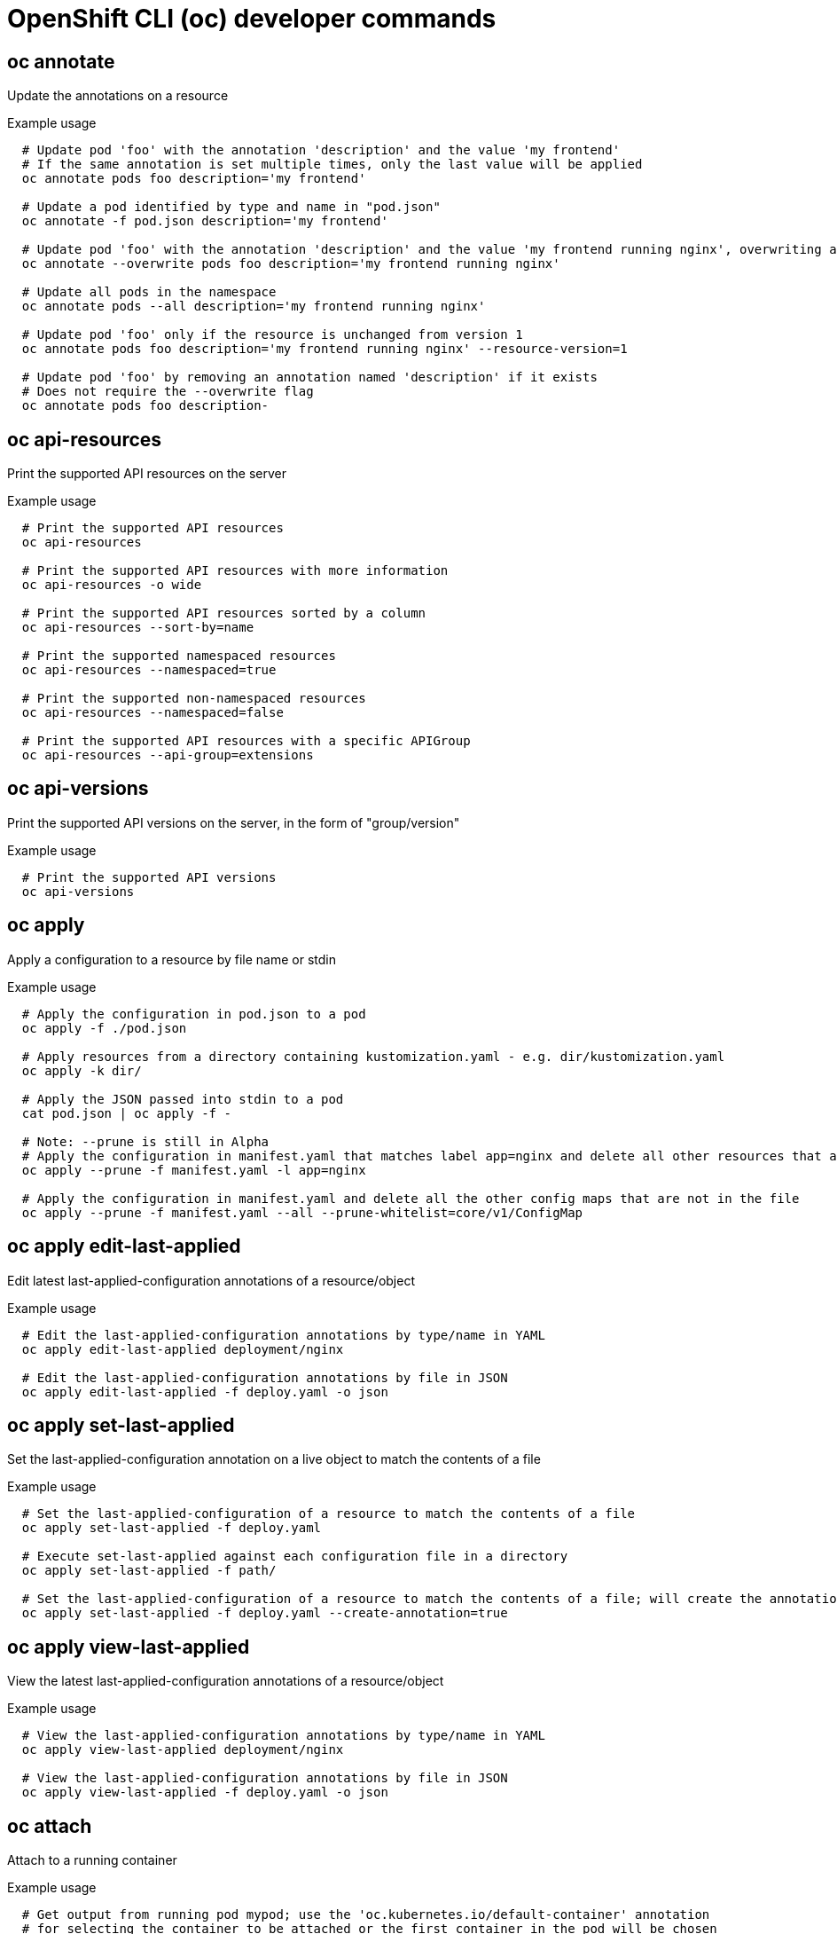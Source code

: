 // NOTE: The contents of this file are auto-generated
// This template is for non-admin (not 'oc adm ...') commands
// Uses 'source,bash' for proper syntax highlighting for comments in examples

[id="openshift-cli-developer_{context}"]
= OpenShift CLI (oc) developer commands



== oc annotate
Update the annotations on a resource

.Example usage
[source,bash,options="nowrap"]
----
  # Update pod 'foo' with the annotation 'description' and the value 'my frontend'
  # If the same annotation is set multiple times, only the last value will be applied
  oc annotate pods foo description='my frontend'
  
  # Update a pod identified by type and name in "pod.json"
  oc annotate -f pod.json description='my frontend'
  
  # Update pod 'foo' with the annotation 'description' and the value 'my frontend running nginx', overwriting any existing value
  oc annotate --overwrite pods foo description='my frontend running nginx'
  
  # Update all pods in the namespace
  oc annotate pods --all description='my frontend running nginx'
  
  # Update pod 'foo' only if the resource is unchanged from version 1
  oc annotate pods foo description='my frontend running nginx' --resource-version=1
  
  # Update pod 'foo' by removing an annotation named 'description' if it exists
  # Does not require the --overwrite flag
  oc annotate pods foo description-
----



== oc api-resources
Print the supported API resources on the server

.Example usage
[source,bash,options="nowrap"]
----
  # Print the supported API resources
  oc api-resources
  
  # Print the supported API resources with more information
  oc api-resources -o wide
  
  # Print the supported API resources sorted by a column
  oc api-resources --sort-by=name
  
  # Print the supported namespaced resources
  oc api-resources --namespaced=true
  
  # Print the supported non-namespaced resources
  oc api-resources --namespaced=false
  
  # Print the supported API resources with a specific APIGroup
  oc api-resources --api-group=extensions
----



== oc api-versions
Print the supported API versions on the server, in the form of "group/version"

.Example usage
[source,bash,options="nowrap"]
----
  # Print the supported API versions
  oc api-versions
----



== oc apply
Apply a configuration to a resource by file name or stdin

.Example usage
[source,bash,options="nowrap"]
----
  # Apply the configuration in pod.json to a pod
  oc apply -f ./pod.json
  
  # Apply resources from a directory containing kustomization.yaml - e.g. dir/kustomization.yaml
  oc apply -k dir/
  
  # Apply the JSON passed into stdin to a pod
  cat pod.json | oc apply -f -
  
  # Note: --prune is still in Alpha
  # Apply the configuration in manifest.yaml that matches label app=nginx and delete all other resources that are not in the file and match label app=nginx
  oc apply --prune -f manifest.yaml -l app=nginx
  
  # Apply the configuration in manifest.yaml and delete all the other config maps that are not in the file
  oc apply --prune -f manifest.yaml --all --prune-whitelist=core/v1/ConfigMap
----



== oc apply edit-last-applied
Edit latest last-applied-configuration annotations of a resource/object

.Example usage
[source,bash,options="nowrap"]
----
  # Edit the last-applied-configuration annotations by type/name in YAML
  oc apply edit-last-applied deployment/nginx
  
  # Edit the last-applied-configuration annotations by file in JSON
  oc apply edit-last-applied -f deploy.yaml -o json
----



== oc apply set-last-applied
Set the last-applied-configuration annotation on a live object to match the contents of a file

.Example usage
[source,bash,options="nowrap"]
----
  # Set the last-applied-configuration of a resource to match the contents of a file
  oc apply set-last-applied -f deploy.yaml
  
  # Execute set-last-applied against each configuration file in a directory
  oc apply set-last-applied -f path/
  
  # Set the last-applied-configuration of a resource to match the contents of a file; will create the annotation if it does not already exist
  oc apply set-last-applied -f deploy.yaml --create-annotation=true
----



== oc apply view-last-applied
View the latest last-applied-configuration annotations of a resource/object

.Example usage
[source,bash,options="nowrap"]
----
  # View the last-applied-configuration annotations by type/name in YAML
  oc apply view-last-applied deployment/nginx
  
  # View the last-applied-configuration annotations by file in JSON
  oc apply view-last-applied -f deploy.yaml -o json
----



== oc attach
Attach to a running container

.Example usage
[source,bash,options="nowrap"]
----
  # Get output from running pod mypod; use the 'oc.kubernetes.io/default-container' annotation
  # for selecting the container to be attached or the first container in the pod will be chosen
  oc attach mypod
  
  # Get output from ruby-container from pod mypod
  oc attach mypod -c ruby-container
  
  # Switch to raw terminal mode; sends stdin to 'bash' in ruby-container from pod mypod
  # and sends stdout/stderr from 'bash' back to the client
  oc attach mypod -c ruby-container -i -t
  
  # Get output from the first pod of a replica set named nginx
  oc attach rs/nginx
----



== oc auth can-i
Check whether an action is allowed

.Example usage
[source,bash,options="nowrap"]
----
  # Check to see if I can create pods in any namespace
  oc auth can-i create pods --all-namespaces
  
  # Check to see if I can list deployments in my current namespace
  oc auth can-i list deployments.apps
  
  # Check to see if I can do everything in my current namespace ("*" means all)
  oc auth can-i '*' '*'
  
  # Check to see if I can get the job named "bar" in namespace "foo"
  oc auth can-i list jobs.batch/bar -n foo
  
  # Check to see if I can read pod logs
  oc auth can-i get pods --subresource=log
  
  # Check to see if I can access the URL /logs/
  oc auth can-i get /logs/
  
  # List all allowed actions in namespace "foo"
  oc auth can-i --list --namespace=foo
----



== oc auth reconcile
Reconciles rules for RBAC role, role binding, cluster role, and cluster role binding objects

.Example usage
[source,bash,options="nowrap"]
----
  # Reconcile RBAC resources from a file
  oc auth reconcile -f my-rbac-rules.yaml
----



== oc autoscale
Autoscale a deployment config, deployment, replica set, stateful set, or replication controller

.Example usage
[source,bash,options="nowrap"]
----
  # Auto scale a deployment "foo", with the number of pods between 2 and 10, no target CPU utilization specified so a default autoscaling policy will be used
  oc autoscale deployment foo --min=2 --max=10
  
  # Auto scale a replication controller "foo", with the number of pods between 1 and 5, target CPU utilization at 80%
  oc autoscale rc foo --max=5 --cpu-percent=80
----



== oc cancel-build
Cancel running, pending, or new builds

.Example usage
[source,bash,options="nowrap"]
----
  # Cancel the build with the given name
  oc cancel-build ruby-build-2
  
  # Cancel the named build and print the build logs
  oc cancel-build ruby-build-2 --dump-logs
  
  # Cancel the named build and create a new one with the same parameters
  oc cancel-build ruby-build-2 --restart
  
  # Cancel multiple builds
  oc cancel-build ruby-build-1 ruby-build-2 ruby-build-3
  
  # Cancel all builds created from the 'ruby-build' build config that are in the 'new' state
  oc cancel-build bc/ruby-build --state=new
----



== oc cluster-info
Display cluster information

.Example usage
[source,bash,options="nowrap"]
----
  # Print the address of the control plane and cluster services
  oc cluster-info
----



== oc cluster-info dump
Dump relevant information for debugging and diagnosis

.Example usage
[source,bash,options="nowrap"]
----
  # Dump current cluster state to stdout
  oc cluster-info dump
  
  # Dump current cluster state to /path/to/cluster-state
  oc cluster-info dump --output-directory=/path/to/cluster-state
  
  # Dump all namespaces to stdout
  oc cluster-info dump --all-namespaces
  
  # Dump a set of namespaces to /path/to/cluster-state
  oc cluster-info dump --namespaces default,kube-system --output-directory=/path/to/cluster-state
----



== oc completion
Output shell completion code for the specified shell (bash, zsh or fish)

.Example usage
[source,bash,options="nowrap"]
----
  # Installing bash completion on macOS using homebrew
  ## If running Bash 3.2 included with macOS
  brew install bash-completion
  ## or, if running Bash 4.1+
  brew install bash-completion@2
  ## If oc is installed via homebrew, this should start working immediately
  ## If you've installed via other means, you may need add the completion to your completion directory
  oc completion bash > $(brew --prefix)/etc/bash_completion.d/oc
  
  
  # Installing bash completion on Linux
  ## If bash-completion is not installed on Linux, install the 'bash-completion' package
  ## via your distribution's package manager.
  ## Load the oc completion code for bash into the current shell
  source <(oc completion bash)
  ## Write bash completion code to a file and source it from .bash_profile
  oc completion bash > ~/.kube/completion.bash.inc
  printf "
  # Kubectl shell completion
  source '$HOME/.kube/completion.bash.inc'
  " >> $HOME/.bash_profile
  source $HOME/.bash_profile
  
  # Load the oc completion code for zsh[1] into the current shell
  source <(oc completion zsh)
  # Set the oc completion code for zsh[1] to autoload on startup
  oc completion zsh > "${fpath[1]}/_oc"
  
  
  # Load the oc completion code for fish[2] into the current shell
  oc completion fish | source
  # To load completions for each session, execute once:
  oc completion fish > ~/.config/fish/completions/oc.fish
  
  # Load the oc completion code for powershell into the current shell
  oc completion powershell | Out-String | Invoke-Expression
  # Set oc completion code for powershell to run on startup
  ## Save completion code to a script and execute in the profile
  oc completion powershell > $HOME\.kube\completion.ps1
  Add-Content $PROFILE "$HOME\.kube\completion.ps1"
  ## Execute completion code in the profile
  Add-Content $PROFILE "if (Get-Command oc -ErrorAction SilentlyContinue) {
  oc completion powershell | Out-String | Invoke-Expression
  }"
  ## Add completion code directly to the $PROFILE script
  oc completion powershell >> $PROFILE
----



== oc config current-context
Display the current-context

.Example usage
[source,bash,options="nowrap"]
----
  # Display the current-context
  oc config current-context
----



== oc config delete-cluster
Delete the specified cluster from the kubeconfig

.Example usage
[source,bash,options="nowrap"]
----
  # Delete the minikube cluster
  oc config delete-cluster minikube
----



== oc config delete-context
Delete the specified context from the kubeconfig

.Example usage
[source,bash,options="nowrap"]
----
  # Delete the context for the minikube cluster
  oc config delete-context minikube
----



== oc config delete-user
Delete the specified user from the kubeconfig

.Example usage
[source,bash,options="nowrap"]
----
  # Delete the minikube user
  oc config delete-user minikube
----



== oc config get-clusters
Display clusters defined in the kubeconfig

.Example usage
[source,bash,options="nowrap"]
----
  # List the clusters that oc knows about
  oc config get-clusters
----



== oc config get-contexts
Describe one or many contexts

.Example usage
[source,bash,options="nowrap"]
----
  # List all the contexts in your kubeconfig file
  oc config get-contexts
  
  # Describe one context in your kubeconfig file
  oc config get-contexts my-context
----



== oc config get-users
Display users defined in the kubeconfig

.Example usage
[source,bash,options="nowrap"]
----
  # List the users that oc knows about
  oc config get-users
----



== oc config rename-context
Rename a context from the kubeconfig file

.Example usage
[source,bash,options="nowrap"]
----
  # Rename the context 'old-name' to 'new-name' in your kubeconfig file
  oc config rename-context old-name new-name
----



== oc config set
Set an individual value in a kubeconfig file

.Example usage
[source,bash,options="nowrap"]
----
  # Set the server field on the my-cluster cluster to https://1.2.3.4
  oc config set clusters.my-cluster.server https://1.2.3.4
  
  # Set the certificate-authority-data field on the my-cluster cluster
  oc config set clusters.my-cluster.certificate-authority-data $(echo "cert_data_here" | base64 -i -)
  
  # Set the cluster field in the my-context context to my-cluster
  oc config set contexts.my-context.cluster my-cluster
  
  # Set the client-key-data field in the cluster-admin user using --set-raw-bytes option
  oc config set users.cluster-admin.client-key-data cert_data_here --set-raw-bytes=true
----



== oc config set-cluster
Set a cluster entry in kubeconfig

.Example usage
[source,bash,options="nowrap"]
----
  # Set only the server field on the e2e cluster entry without touching other values
  oc config set-cluster e2e --server=https://1.2.3.4
  
  # Embed certificate authority data for the e2e cluster entry
  oc config set-cluster e2e --embed-certs --certificate-authority=~/.kube/e2e/kubernetes.ca.crt
  
  # Disable cert checking for the dev cluster entry
  oc config set-cluster e2e --insecure-skip-tls-verify=true
  
  # Set custom TLS server name to use for validation for the e2e cluster entry
  oc config set-cluster e2e --tls-server-name=my-cluster-name
----



== oc config set-context
Set a context entry in kubeconfig

.Example usage
[source,bash,options="nowrap"]
----
  # Set the user field on the gce context entry without touching other values
  oc config set-context gce --user=cluster-admin
----



== oc config set-credentials
Set a user entry in kubeconfig

.Example usage
[source,bash,options="nowrap"]
----
  # Set only the "client-key" field on the "cluster-admin"
  # entry, without touching other values
  oc config set-credentials cluster-admin --client-key=~/.kube/admin.key
  
  # Set basic auth for the "cluster-admin" entry
  oc config set-credentials cluster-admin --username=admin --password=uXFGweU9l35qcif
  
  # Embed client certificate data in the "cluster-admin" entry
  oc config set-credentials cluster-admin --client-certificate=~/.kube/admin.crt --embed-certs=true
  
  # Enable the Google Compute Platform auth provider for the "cluster-admin" entry
  oc config set-credentials cluster-admin --auth-provider=gcp
  
  # Enable the OpenID Connect auth provider for the "cluster-admin" entry with additional args
  oc config set-credentials cluster-admin --auth-provider=oidc --auth-provider-arg=client-id=foo --auth-provider-arg=client-secret=bar
  
  # Remove the "client-secret" config value for the OpenID Connect auth provider for the "cluster-admin" entry
  oc config set-credentials cluster-admin --auth-provider=oidc --auth-provider-arg=client-secret-
  
  # Enable new exec auth plugin for the "cluster-admin" entry
  oc config set-credentials cluster-admin --exec-command=/path/to/the/executable --exec-api-version=client.authentication.k8s.io/v1beta1
  
  # Define new exec auth plugin args for the "cluster-admin" entry
  oc config set-credentials cluster-admin --exec-arg=arg1 --exec-arg=arg2
  
  # Create or update exec auth plugin environment variables for the "cluster-admin" entry
  oc config set-credentials cluster-admin --exec-env=key1=val1 --exec-env=key2=val2
  
  # Remove exec auth plugin environment variables for the "cluster-admin" entry
  oc config set-credentials cluster-admin --exec-env=var-to-remove-
----



== oc config unset
Unset an individual value in a kubeconfig file

.Example usage
[source,bash,options="nowrap"]
----
  # Unset the current-context
  oc config unset current-context
  
  # Unset namespace in foo context
  oc config unset contexts.foo.namespace
----



== oc config use-context
Set the current-context in a kubeconfig file

.Example usage
[source,bash,options="nowrap"]
----
  # Use the context for the minikube cluster
  oc config use-context minikube
----



== oc config view
Display merged kubeconfig settings or a specified kubeconfig file

.Example usage
[source,bash,options="nowrap"]
----
  # Show merged kubeconfig settings
  oc config view
  
  # Show merged kubeconfig settings and raw certificate data
  oc config view --raw
  
  # Get the password for the e2e user
  oc config view -o jsonpath='{.users[?(@.name == "e2e")].user.password}'
----



== oc cp
Copy files and directories to and from containers

.Example usage
[source,bash,options="nowrap"]
----
  # !!!Important Note!!!
  # Requires that the 'tar' binary is present in your container
  # image.  If 'tar' is not present, 'oc cp' will fail.
  #
  # For advanced use cases, such as symlinks, wildcard expansion or
  # file mode preservation, consider using 'oc exec'.
  
  # Copy /tmp/foo local file to /tmp/bar in a remote pod in namespace <some-namespace>
  tar cf - /tmp/foo | oc exec -i -n <some-namespace> <some-pod> -- tar xf - -C /tmp/bar
  
  # Copy /tmp/foo from a remote pod to /tmp/bar locally
  oc exec -n <some-namespace> <some-pod> -- tar cf - /tmp/foo | tar xf - -C /tmp/bar
  
  # Copy /tmp/foo_dir local directory to /tmp/bar_dir in a remote pod in the default namespace
  oc cp /tmp/foo_dir <some-pod>:/tmp/bar_dir
  
  # Copy /tmp/foo local file to /tmp/bar in a remote pod in a specific container
  oc cp /tmp/foo <some-pod>:/tmp/bar -c <specific-container>
  
  # Copy /tmp/foo local file to /tmp/bar in a remote pod in namespace <some-namespace>
  oc cp /tmp/foo <some-namespace>/<some-pod>:/tmp/bar
  
  # Copy /tmp/foo from a remote pod to /tmp/bar locally
  oc cp <some-namespace>/<some-pod>:/tmp/foo /tmp/bar
----



== oc create
Create a resource from a file or from stdin

.Example usage
[source,bash,options="nowrap"]
----
  # Create a pod using the data in pod.json
  oc create -f ./pod.json
  
  # Create a pod based on the JSON passed into stdin
  cat pod.json | oc create -f -
  
  # Edit the data in docker-registry.yaml in JSON then create the resource using the edited data
  oc create -f docker-registry.yaml --edit -o json
----



== oc create build
Create a new build

.Example usage
[source,bash,options="nowrap"]
----
  # Create a new build
  oc create build myapp
----



== oc create clusterresourcequota
Create a cluster resource quota

.Example usage
[source,bash,options="nowrap"]
----
  # Create a cluster resource quota limited to 10 pods
  oc create clusterresourcequota limit-bob --project-annotation-selector=openshift.io/requester=user-bob --hard=pods=10
----



== oc create clusterrole
Create a cluster role

.Example usage
[source,bash,options="nowrap"]
----
  # Create a cluster role named "pod-reader" that allows user to perform "get", "watch" and "list" on pods
  oc create clusterrole pod-reader --verb=get,list,watch --resource=pods
  
  # Create a cluster role named "pod-reader" with ResourceName specified
  oc create clusterrole pod-reader --verb=get --resource=pods --resource-name=readablepod --resource-name=anotherpod
  
  # Create a cluster role named "foo" with API Group specified
  oc create clusterrole foo --verb=get,list,watch --resource=rs.extensions
  
  # Create a cluster role named "foo" with SubResource specified
  oc create clusterrole foo --verb=get,list,watch --resource=pods,pods/status
  
  # Create a cluster role name "foo" with NonResourceURL specified
  oc create clusterrole "foo" --verb=get --non-resource-url=/logs/*
  
  # Create a cluster role name "monitoring" with AggregationRule specified
  oc create clusterrole monitoring --aggregation-rule="rbac.example.com/aggregate-to-monitoring=true"
----



== oc create clusterrolebinding
Create a cluster role binding for a particular cluster role

.Example usage
[source,bash,options="nowrap"]
----
  # Create a cluster role binding for user1, user2, and group1 using the cluster-admin cluster role
  oc create clusterrolebinding cluster-admin --clusterrole=cluster-admin --user=user1 --user=user2 --group=group1
----



== oc create configmap
Create a config map from a local file, directory or literal value

.Example usage
[source,bash,options="nowrap"]
----
  # Create a new config map named my-config based on folder bar
  oc create configmap my-config --from-file=path/to/bar
  
  # Create a new config map named my-config with specified keys instead of file basenames on disk
  oc create configmap my-config --from-file=key1=/path/to/bar/file1.txt --from-file=key2=/path/to/bar/file2.txt
  
  # Create a new config map named my-config with key1=config1 and key2=config2
  oc create configmap my-config --from-literal=key1=config1 --from-literal=key2=config2
  
  # Create a new config map named my-config from the key=value pairs in the file
  oc create configmap my-config --from-file=path/to/bar
  
  # Create a new config map named my-config from an env file
  oc create configmap my-config --from-env-file=path/to/foo.env --from-env-file=path/to/bar.env
----



== oc create cronjob
Create a cron job with the specified name

.Example usage
[source,bash,options="nowrap"]
----
  # Create a cron job
  oc create cronjob my-job --image=busybox --schedule="*/1 * * * *"
  
  # Create a cron job with a command
  oc create cronjob my-job --image=busybox --schedule="*/1 * * * *" -- date
----



== oc create deployment
Create a deployment with the specified name

.Example usage
[source,bash,options="nowrap"]
----
  # Create a deployment named my-dep that runs the busybox image
  oc create deployment my-dep --image=busybox
  
  # Create a deployment with a command
  oc create deployment my-dep --image=busybox -- date
  
  # Create a deployment named my-dep that runs the nginx image with 3 replicas
  oc create deployment my-dep --image=nginx --replicas=3
  
  # Create a deployment named my-dep that runs the busybox image and expose port 5701
  oc create deployment my-dep --image=busybox --port=5701
----



== oc create deploymentconfig
Create a deployment config with default options that uses a given image

.Example usage
[source,bash,options="nowrap"]
----
  # Create an nginx deployment config named my-nginx
  oc create deploymentconfig my-nginx --image=nginx
----



== oc create identity
Manually create an identity (only needed if automatic creation is disabled)

.Example usage
[source,bash,options="nowrap"]
----
  # Create an identity with identity provider "acme_ldap" and the identity provider username "adamjones"
  oc create identity acme_ldap:adamjones
----



== oc create imagestream
Create a new empty image stream

.Example usage
[source,bash,options="nowrap"]
----
  # Create a new image stream
  oc create imagestream mysql
----



== oc create imagestreamtag
Create a new image stream tag

.Example usage
[source,bash,options="nowrap"]
----
  # Create a new image stream tag based on an image in a remote registry
  oc create imagestreamtag mysql:latest --from-image=myregistry.local/mysql/mysql:5.0
----



== oc create ingress
Create an ingress with the specified name

.Example usage
[source,bash,options="nowrap"]
----
  # Create a single ingress called 'simple' that directs requests to foo.com/bar to svc
  # svc1:8080 with a tls secret "my-cert"
  oc create ingress simple --rule="foo.com/bar=svc1:8080,tls=my-cert"
  
  # Create a catch all ingress of "/path" pointing to service svc:port and Ingress Class as "otheringress"
  oc create ingress catch-all --class=otheringress --rule="/path=svc:port"
  
  # Create an ingress with two annotations: ingress.annotation1 and ingress.annotations2
  oc create ingress annotated --class=default --rule="foo.com/bar=svc:port" \
  --annotation ingress.annotation1=foo \
  --annotation ingress.annotation2=bla
  
  # Create an ingress with the same host and multiple paths
  oc create ingress multipath --class=default \
  --rule="foo.com/=svc:port" \
  --rule="foo.com/admin/=svcadmin:portadmin"
  
  # Create an ingress with multiple hosts and the pathType as Prefix
  oc create ingress ingress1 --class=default \
  --rule="foo.com/path*=svc:8080" \
  --rule="bar.com/admin*=svc2:http"
  
  # Create an ingress with TLS enabled using the default ingress certificate and different path types
  oc create ingress ingtls --class=default \
  --rule="foo.com/=svc:https,tls" \
  --rule="foo.com/path/subpath*=othersvc:8080"
  
  # Create an ingress with TLS enabled using a specific secret and pathType as Prefix
  oc create ingress ingsecret --class=default \
  --rule="foo.com/*=svc:8080,tls=secret1"
  
  # Create an ingress with a default backend
  oc create ingress ingdefault --class=default \
  --default-backend=defaultsvc:http \
  --rule="foo.com/*=svc:8080,tls=secret1"
----



== oc create job
Create a job with the specified name

.Example usage
[source,bash,options="nowrap"]
----
  # Create a job
  oc create job my-job --image=busybox
  
  # Create a job with a command
  oc create job my-job --image=busybox -- date
  
  # Create a job from a cron job named "a-cronjob"
  oc create job test-job --from=cronjob/a-cronjob
----



== oc create namespace
Create a namespace with the specified name

.Example usage
[source,bash,options="nowrap"]
----
  # Create a new namespace named my-namespace
  oc create namespace my-namespace
----



== oc create poddisruptionbudget
Create a pod disruption budget with the specified name

.Example usage
[source,bash,options="nowrap"]
----
  # Create a pod disruption budget named my-pdb that will select all pods with the app=rails label
  # and require at least one of them being available at any point in time
  oc create poddisruptionbudget my-pdb --selector=app=rails --min-available=1
  
  # Create a pod disruption budget named my-pdb that will select all pods with the app=nginx label
  # and require at least half of the pods selected to be available at any point in time
  oc create pdb my-pdb --selector=app=nginx --min-available=50%
----



== oc create priorityclass
Create a priority class with the specified name

.Example usage
[source,bash,options="nowrap"]
----
  # Create a priority class named high-priority
  oc create priorityclass high-priority --value=1000 --description="high priority"
  
  # Create a priority class named default-priority that is considered as the global default priority
  oc create priorityclass default-priority --value=1000 --global-default=true --description="default priority"
  
  # Create a priority class named high-priority that cannot preempt pods with lower priority
  oc create priorityclass high-priority --value=1000 --description="high priority" --preemption-policy="Never"
----



== oc create quota
Create a quota with the specified name

.Example usage
[source,bash,options="nowrap"]
----
  # Create a new resource quota named my-quota
  oc create quota my-quota --hard=cpu=1,memory=1G,pods=2,services=3,replicationcontrollers=2,resourcequotas=1,secrets=5,persistentvolumeclaims=10
  
  # Create a new resource quota named best-effort
  oc create quota best-effort --hard=pods=100 --scopes=BestEffort
----



== oc create role
Create a role with single rule

.Example usage
[source,bash,options="nowrap"]
----
  # Create a role named "pod-reader" that allows user to perform "get", "watch" and "list" on pods
  oc create role pod-reader --verb=get --verb=list --verb=watch --resource=pods
  
  # Create a role named "pod-reader" with ResourceName specified
  oc create role pod-reader --verb=get --resource=pods --resource-name=readablepod --resource-name=anotherpod
  
  # Create a role named "foo" with API Group specified
  oc create role foo --verb=get,list,watch --resource=rs.extensions
  
  # Create a role named "foo" with SubResource specified
  oc create role foo --verb=get,list,watch --resource=pods,pods/status
----



== oc create rolebinding
Create a role binding for a particular role or cluster role

.Example usage
[source,bash,options="nowrap"]
----
  # Create a role binding for user1, user2, and group1 using the admin cluster role
  oc create rolebinding admin --clusterrole=admin --user=user1 --user=user2 --group=group1
----



== oc create route edge
Create a route that uses edge TLS termination

.Example usage
[source,bash,options="nowrap"]
----
  # Create an edge route named "my-route" that exposes the frontend service
  oc create route edge my-route --service=frontend
  
  # Create an edge route that exposes the frontend service and specify a path
  # If the route name is omitted, the service name will be used
  oc create route edge --service=frontend --path /assets
----



== oc create route passthrough
Create a route that uses passthrough TLS termination

.Example usage
[source,bash,options="nowrap"]
----
  # Create a passthrough route named "my-route" that exposes the frontend service
  oc create route passthrough my-route --service=frontend
  
  # Create a passthrough route that exposes the frontend service and specify
  # a host name. If the route name is omitted, the service name will be used
  oc create route passthrough --service=frontend --hostname=www.example.com
----



== oc create route reencrypt
Create a route that uses reencrypt TLS termination

.Example usage
[source,bash,options="nowrap"]
----
  # Create a route named "my-route" that exposes the frontend service
  oc create route reencrypt my-route --service=frontend --dest-ca-cert cert.cert
  
  # Create a reencrypt route that exposes the frontend service, letting the
  # route name default to the service name and the destination CA certificate
  # default to the service CA
  oc create route reencrypt --service=frontend
----



== oc create secret docker-registry
Create a secret for use with a Docker registry

.Example usage
[source,bash,options="nowrap"]
----
  # If you don't already have a .dockercfg file, you can create a dockercfg secret directly by using:
  oc create secret docker-registry my-secret --docker-server=DOCKER_REGISTRY_SERVER --docker-username=DOCKER_USER --docker-password=DOCKER_PASSWORD --docker-email=DOCKER_EMAIL
  
  # Create a new secret named my-secret from ~/.docker/config.json
  oc create secret docker-registry my-secret --from-file=.dockerconfigjson=path/to/.docker/config.json
----



== oc create secret generic
Create a secret from a local file, directory, or literal value

.Example usage
[source,bash,options="nowrap"]
----
  # Create a new secret named my-secret with keys for each file in folder bar
  oc create secret generic my-secret --from-file=path/to/bar
  
  # Create a new secret named my-secret with specified keys instead of names on disk
  oc create secret generic my-secret --from-file=ssh-privatekey=path/to/id_rsa --from-file=ssh-publickey=path/to/id_rsa.pub
  
  # Create a new secret named my-secret with key1=supersecret and key2=topsecret
  oc create secret generic my-secret --from-literal=key1=supersecret --from-literal=key2=topsecret
  
  # Create a new secret named my-secret using a combination of a file and a literal
  oc create secret generic my-secret --from-file=ssh-privatekey=path/to/id_rsa --from-literal=passphrase=topsecret
  
  # Create a new secret named my-secret from env files
  oc create secret generic my-secret --from-env-file=path/to/foo.env --from-env-file=path/to/bar.env
----



== oc create secret tls
Create a TLS secret

.Example usage
[source,bash,options="nowrap"]
----
  # Create a new TLS secret named tls-secret with the given key pair
  oc create secret tls tls-secret --cert=path/to/tls.cert --key=path/to/tls.key
----



== oc create service clusterip
Create a ClusterIP service

.Example usage
[source,bash,options="nowrap"]
----
  # Create a new ClusterIP service named my-cs
  oc create service clusterip my-cs --tcp=5678:8080
  
  # Create a new ClusterIP service named my-cs (in headless mode)
  oc create service clusterip my-cs --clusterip="None"
----



== oc create service externalname
Create an ExternalName service

.Example usage
[source,bash,options="nowrap"]
----
  # Create a new ExternalName service named my-ns
  oc create service externalname my-ns --external-name bar.com
----



== oc create service loadbalancer
Create a LoadBalancer service

.Example usage
[source,bash,options="nowrap"]
----
  # Create a new LoadBalancer service named my-lbs
  oc create service loadbalancer my-lbs --tcp=5678:8080
----



== oc create service nodeport
Create a NodePort service

.Example usage
[source,bash,options="nowrap"]
----
  # Create a new NodePort service named my-ns
  oc create service nodeport my-ns --tcp=5678:8080
----



== oc create serviceaccount
Create a service account with the specified name

.Example usage
[source,bash,options="nowrap"]
----
  # Create a new service account named my-service-account
  oc create serviceaccount my-service-account
----



== oc create user
Manually create a user (only needed if automatic creation is disabled)

.Example usage
[source,bash,options="nowrap"]
----
  # Create a user with the username "ajones" and the display name "Adam Jones"
  oc create user ajones --full-name="Adam Jones"
----



== oc create useridentitymapping
Manually map an identity to a user

.Example usage
[source,bash,options="nowrap"]
----
  # Map the identity "acme_ldap:adamjones" to the user "ajones"
  oc create useridentitymapping acme_ldap:adamjones ajones
----



== oc debug
Launch a new instance of a pod for debugging

.Example usage
[source,bash,options="nowrap"]
----
  # Start a shell session into a pod using the OpenShift tools image
  oc debug
  
  # Debug a currently running deployment by creating a new pod
  oc debug deploy/test
  
  # Debug a node as an administrator
  oc debug node/master-1
  
  # Launch a shell in a pod using the provided image stream tag
  oc debug istag/mysql:latest -n openshift
  
  # Test running a job as a non-root user
  oc debug job/test --as-user=1000000
  
  # Debug a specific failing container by running the env command in the 'second' container
  oc debug daemonset/test -c second -- /bin/env
  
  # See the pod that would be created to debug
  oc debug mypod-9xbc -o yaml
  
  # Debug a resource but launch the debug pod in another namespace
  # Note: Not all resources can be debugged using --to-namespace without modification. For example,
  # volumes and service accounts are namespace-dependent. Add '-o yaml' to output the debug pod definition
  # to disk.  If necessary, edit the definition then run 'oc debug -f -' or run without --to-namespace
  oc debug mypod-9xbc --to-namespace testns
----



== oc delete
Delete resources by file names, stdin, resources and names, or by resources and label selector

.Example usage
[source,bash,options="nowrap"]
----
  # Delete a pod using the type and name specified in pod.json
  oc delete -f ./pod.json
  
  # Delete resources from a directory containing kustomization.yaml - e.g. dir/kustomization.yaml
  oc delete -k dir
  
  # Delete a pod based on the type and name in the JSON passed into stdin
  cat pod.json | oc delete -f -
  
  # Delete pods and services with same names "baz" and "foo"
  oc delete pod,service baz foo
  
  # Delete pods and services with label name=myLabel
  oc delete pods,services -l name=myLabel
  
  # Delete a pod with minimal delay
  oc delete pod foo --now
  
  # Force delete a pod on a dead node
  oc delete pod foo --force
  
  # Delete all pods
  oc delete pods --all
----



== oc describe
Show details of a specific resource or group of resources

.Example usage
[source,bash,options="nowrap"]
----
  # Describe a node
  oc describe nodes kubernetes-node-emt8.c.myproject.internal
  
  # Describe a pod
  oc describe pods/nginx
  
  # Describe a pod identified by type and name in "pod.json"
  oc describe -f pod.json
  
  # Describe all pods
  oc describe pods
  
  # Describe pods by label name=myLabel
  oc describe po -l name=myLabel
  
  # Describe all pods managed by the 'frontend' replication controller
  # (rc-created pods get the name of the rc as a prefix in the pod name)
  oc describe pods frontend
----



== oc diff
Diff the live version against a would-be applied version

.Example usage
[source,bash,options="nowrap"]
----
  # Diff resources included in pod.json
  oc diff -f pod.json
  
  # Diff file read from stdin
  cat service.yaml | oc diff -f -
----



== oc edit
Edit a resource on the server

.Example usage
[source,bash,options="nowrap"]
----
  # Edit the service named 'docker-registry'
  oc edit svc/docker-registry
  
  # Use an alternative editor
  KUBE_EDITOR="nano" oc edit svc/docker-registry
  
  # Edit the job 'myjob' in JSON using the v1 API format
  oc edit job.v1.batch/myjob -o json
  
  # Edit the deployment 'mydeployment' in YAML and save the modified config in its annotation
  oc edit deployment/mydeployment -o yaml --save-config
----



== oc exec
Execute a command in a container

.Example usage
[source,bash,options="nowrap"]
----
  # Get output from running the 'date' command from pod mypod, using the first container by default
  oc exec mypod -- date
  
  # Get output from running the 'date' command in ruby-container from pod mypod
  oc exec mypod -c ruby-container -- date
  
  # Switch to raw terminal mode; sends stdin to 'bash' in ruby-container from pod mypod
  # and sends stdout/stderr from 'bash' back to the client
  oc exec mypod -c ruby-container -i -t -- bash -il
  
  # List contents of /usr from the first container of pod mypod and sort by modification time
  # If the command you want to execute in the pod has any flags in common (e.g. -i),
  # you must use two dashes (--) to separate your command's flags/arguments
  # Also note, do not surround your command and its flags/arguments with quotes
  # unless that is how you would execute it normally (i.e., do ls -t /usr, not "ls -t /usr")
  oc exec mypod -i -t -- ls -t /usr
  
  # Get output from running 'date' command from the first pod of the deployment mydeployment, using the first container by default
  oc exec deploy/mydeployment -- date
  
  # Get output from running 'date' command from the first pod of the service myservice, using the first container by default
  oc exec svc/myservice -- date
----



== oc explain
Get documentation for a resource

.Example usage
[source,bash,options="nowrap"]
----
  # Get the documentation of the resource and its fields
  oc explain pods
  
  # Get the documentation of a specific field of a resource
  oc explain pods.spec.containers
----



== oc expose
Expose a replicated application as a service or route

.Example usage
[source,bash,options="nowrap"]
----
  # Create a route based on service nginx. The new route will reuse nginx's labels
  oc expose service nginx
  
  # Create a route and specify your own label and route name
  oc expose service nginx -l name=myroute --name=fromdowntown
  
  # Create a route and specify a host name
  oc expose service nginx --hostname=www.example.com
  
  # Create a route with a wildcard
  oc expose service nginx --hostname=x.example.com --wildcard-policy=Subdomain
  # This would be equivalent to *.example.com. NOTE: only hosts are matched by the wildcard; subdomains would not be included
  
  # Expose a deployment configuration as a service and use the specified port
  oc expose dc ruby-hello-world --port=8080
  
  # Expose a service as a route in the specified path
  oc expose service nginx --path=/nginx
  
  # Expose a service using different generators
  oc expose service nginx --name=exposed-svc --port=12201 --protocol="TCP" --generator="service/v2"
  oc expose service nginx --name=my-route --port=12201 --generator="route/v1"
  
  # Exposing a service using the "route/v1" generator (default) will create a new exposed route with the "--name" provided
  # (or the name of the service otherwise). You may not specify a "--protocol" or "--target-port" option when using this generator
----



== oc extract
Extract secrets or config maps to disk

.Example usage
[source,bash,options="nowrap"]
----
  # Extract the secret "test" to the current directory
  oc extract secret/test
  
  # Extract the config map "nginx" to the /tmp directory
  oc extract configmap/nginx --to=/tmp
  
  # Extract the config map "nginx" to STDOUT
  oc extract configmap/nginx --to=-
  
  # Extract only the key "nginx.conf" from config map "nginx" to the /tmp directory
  oc extract configmap/nginx --to=/tmp --keys=nginx.conf
----



== oc get
Display one or many resources

.Example usage
[source,bash,options="nowrap"]
----
  # List all pods in ps output format
  oc get pods
  
  # List all pods in ps output format with more information (such as node name)
  oc get pods -o wide
  
  # List a single replication controller with specified NAME in ps output format
  oc get replicationcontroller web
  
  # List deployments in JSON output format, in the "v1" version of the "apps" API group
  oc get deployments.v1.apps -o json
  
  # List a single pod in JSON output format
  oc get -o json pod web-pod-13je7
  
  # List a pod identified by type and name specified in "pod.yaml" in JSON output format
  oc get -f pod.yaml -o json
  
  # List resources from a directory with kustomization.yaml - e.g. dir/kustomization.yaml
  oc get -k dir/
  
  # Return only the phase value of the specified pod
  oc get -o template pod/web-pod-13je7 --template={{.status.phase}}
  
  # List resource information in custom columns
  oc get pod test-pod -o custom-columns=CONTAINER:.spec.containers[0].name,IMAGE:.spec.containers[0].image
  
  # List all replication controllers and services together in ps output format
  oc get rc,services
  
  # List one or more resources by their type and names
  oc get rc/web service/frontend pods/web-pod-13je7
----



== oc idle
Idle scalable resources

.Example usage
[source,bash,options="nowrap"]
----
  # Idle the scalable controllers associated with the services listed in to-idle.txt
  $ oc idle --resource-names-file to-idle.txt
----



== oc image append
Add layers to images and push them to a registry

.Example usage
[source,bash,options="nowrap"]
----
  # Remove the entrypoint on the mysql:latest image
  oc image append --from mysql:latest --to myregistry.com/myimage:latest --image '{"Entrypoint":null}'
  
  # Add a new layer to the image
  oc image append --from mysql:latest --to myregistry.com/myimage:latest layer.tar.gz
  
  # Add a new layer to the image and store the result on disk
  # This results in $(pwd)/v2/mysql/blobs,manifests
  oc image append --from mysql:latest --to file://mysql:local layer.tar.gz
  
  # Add a new layer to the image and store the result on disk in a designated directory
  # This will result in $(pwd)/mysql-local/v2/mysql/blobs,manifests
  oc image append --from mysql:latest --to file://mysql:local --dir mysql-local layer.tar.gz
  
  # Add a new layer to an image that is stored on disk (~/mysql-local/v2/image exists)
  oc image append --from-dir ~/mysql-local --to myregistry.com/myimage:latest layer.tar.gz
  
  # Add a new layer to an image that was mirrored to the current directory on disk ($(pwd)/v2/image exists)
  oc image append --from-dir v2 --to myregistry.com/myimage:latest layer.tar.gz
  
  # Add a new layer to a multi-architecture image for an os/arch that is different from the system's os/arch
  # Note: Wildcard filter is not supported with append. Pass a single os/arch to append
  oc image append --from docker.io/library/busybox:latest --filter-by-os=linux/s390x --to myregistry.com/myimage:latest layer.tar.gz
----



== oc image extract
Copy files from an image to the file system

.Example usage
[source,bash,options="nowrap"]
----
  # Extract the busybox image into the current directory
  oc image extract docker.io/library/busybox:latest
  
  # Extract the busybox image into a designated directory (must exist)
  oc image extract docker.io/library/busybox:latest --path /:/tmp/busybox
  
  # Extract the busybox image into the current directory for linux/s390x platform
  # Note: Wildcard filter is not supported with extract. Pass a single os/arch to extract
  oc image extract docker.io/library/busybox:latest --filter-by-os=linux/s390x
  
  # Extract a single file from the image into the current directory
  oc image extract docker.io/library/centos:7 --path /bin/bash:.
  
  # Extract all .repo files from the image's /etc/yum.repos.d/ folder into the current directory
  oc image extract docker.io/library/centos:7 --path /etc/yum.repos.d/*.repo:.
  
  # Extract all .repo files from the image's /etc/yum.repos.d/ folder into a designated directory (must exist)
  # This results in /tmp/yum.repos.d/*.repo on local system
  oc image extract docker.io/library/centos:7 --path /etc/yum.repos.d/*.repo:/tmp/yum.repos.d
  
  # Extract an image stored on disk into the current directory ($(pwd)/v2/busybox/blobs,manifests exists)
  # --confirm is required because the current directory is not empty
  oc image extract file://busybox:local --confirm
  
  # Extract an image stored on disk in a directory other than $(pwd)/v2 into the current directory
  # --confirm is required because the current directory is not empty ($(pwd)/busybox-mirror-dir/v2/busybox exists)
  oc image extract file://busybox:local --dir busybox-mirror-dir --confirm
  
  # Extract an image stored on disk in a directory other than $(pwd)/v2 into a designated directory (must exist)
  oc image extract file://busybox:local --dir busybox-mirror-dir --path /:/tmp/busybox
  
  # Extract the last layer in the image
  oc image extract docker.io/library/centos:7[-1]
  
  # Extract the first three layers of the image
  oc image extract docker.io/library/centos:7[:3]
  
  # Extract the last three layers of the image
  oc image extract docker.io/library/centos:7[-3:]
----



== oc image info
Display information about an image

.Example usage
[source,bash,options="nowrap"]
----
  # Show information about an image
  oc image info quay.io/openshift/cli:latest
  
  # Show information about images matching a wildcard
  oc image info quay.io/openshift/cli:4.*
  
  # Show information about a file mirrored to disk under DIR
  oc image info --dir=DIR file://library/busybox:latest
  
  # Select which image from a multi-OS image to show
  oc image info library/busybox:latest --filter-by-os=linux/arm64
----



== oc image mirror
Mirror images from one repository to another

.Example usage
[source,bash,options="nowrap"]
----
  # Copy image to another tag
  oc image mirror myregistry.com/myimage:latest myregistry.com/myimage:stable
  
  # Copy image to another registry
  oc image mirror myregistry.com/myimage:latest docker.io/myrepository/myimage:stable
  
  # Copy all tags starting with mysql to the destination repository
  oc image mirror myregistry.com/myimage:mysql* docker.io/myrepository/myimage
  
  # Copy image to disk, creating a directory structure that can be served as a registry
  oc image mirror myregistry.com/myimage:latest file://myrepository/myimage:latest
  
  # Copy image to S3 (pull from <bucket>.s3.amazonaws.com/image:latest)
  oc image mirror myregistry.com/myimage:latest s3://s3.amazonaws.com/<region>/<bucket>/image:latest
  
  # Copy image to S3 without setting a tag (pull via @<digest>)
  oc image mirror myregistry.com/myimage:latest s3://s3.amazonaws.com/<region>/<bucket>/image
  
  # Copy image to multiple locations
  oc image mirror myregistry.com/myimage:latest docker.io/myrepository/myimage:stable \
  docker.io/myrepository/myimage:dev
  
  # Copy multiple images
  oc image mirror myregistry.com/myimage:latest=myregistry.com/other:test \
  myregistry.com/myimage:new=myregistry.com/other:target
  
  # Copy manifest list of a multi-architecture image, even if only a single image is found
  oc image mirror myregistry.com/myimage:latest=myregistry.com/other:test \
  --keep-manifest-list=true
  
  # Copy specific os/arch manifest of a multi-architecture image
  # Run 'oc image info myregistry.com/myimage:latest' to see available os/arch for multi-arch images
  # Note that with multi-arch images, this results in a new manifest list digest that includes only
  # the filtered manifests
  oc image mirror myregistry.com/myimage:latest=myregistry.com/other:test \
  --filter-by-os=os/arch
  
  # Copy all os/arch manifests of a multi-architecture image
  # Run 'oc image info myregistry.com/myimage:latest' to see list of os/arch manifests that will be mirrored
  oc image mirror myregistry.com/myimage:latest=myregistry.com/other:test \
  --keep-manifest-list=true
  
  # Note the above command is equivalent to
  oc image mirror myregistry.com/myimage:latest=myregistry.com/other:test \
  --filter-by-os=.*
----



== oc import-image
Import images from a container image registry

.Example usage
[source,bash,options="nowrap"]
----
  # Import tag latest into a new image stream
  oc import-image mystream --from=registry.io/repo/image:latest --confirm
  
  # Update imported data for tag latest in an already existing image stream
  oc import-image mystream
  
  # Update imported data for tag stable in an already existing image stream
  oc import-image mystream:stable
  
  # Update imported data for all tags in an existing image stream
  oc import-image mystream --all
  
  # Import all tags into a new image stream
  oc import-image mystream --from=registry.io/repo/image --all --confirm
  
  # Import all tags into a new image stream using a custom timeout
  oc --request-timeout=5m import-image mystream --from=registry.io/repo/image --all --confirm
----



== oc kustomize
Build a kustomization target from a directory or URL.

.Example usage
[source,bash,options="nowrap"]
----
  # Build the current working directory
  oc kustomize
  
  # Build some shared configuration directory
  oc kustomize /home/config/production
  
  # Build from github
  oc kustomize https://github.com/kubernetes-sigs/kustomize.git/examples/helloWorld?ref=v1.0.6
----



== oc label
Update the labels on a resource

.Example usage
[source,bash,options="nowrap"]
----
  # Update pod 'foo' with the label 'unhealthy' and the value 'true'
  oc label pods foo unhealthy=true
  
  # Update pod 'foo' with the label 'status' and the value 'unhealthy', overwriting any existing value
  oc label --overwrite pods foo status=unhealthy
  
  # Update all pods in the namespace
  oc label pods --all status=unhealthy
  
  # Update a pod identified by the type and name in "pod.json"
  oc label -f pod.json status=unhealthy
  
  # Update pod 'foo' only if the resource is unchanged from version 1
  oc label pods foo status=unhealthy --resource-version=1
  
  # Update pod 'foo' by removing a label named 'bar' if it exists
  # Does not require the --overwrite flag
  oc label pods foo bar-
----



== oc login
Log in to a server

.Example usage
[source,bash,options="nowrap"]
----
  # Log in interactively
  oc login --username=myuser
  
  # Log in to the given server with the given certificate authority file
  oc login localhost:8443 --certificate-authority=/path/to/cert.crt
  
  # Log in to the given server with the given credentials (will not prompt interactively)
  oc login localhost:8443 --username=myuser --password=mypass
----



== oc logout
End the current server session

.Example usage
[source,bash,options="nowrap"]
----
  # Log out
  oc logout
----



== oc logs
Print the logs for a container in a pod

.Example usage
[source,bash,options="nowrap"]
----
  # Start streaming the logs of the most recent build of the openldap build config
  oc logs -f bc/openldap
  
  # Start streaming the logs of the latest deployment of the mysql deployment config
  oc logs -f dc/mysql
  
  # Get the logs of the first deployment for the mysql deployment config. Note that logs
  # from older deployments may not exist either because the deployment was successful
  # or due to deployment pruning or manual deletion of the deployment
  oc logs --version=1 dc/mysql
  
  # Return a snapshot of ruby-container logs from pod backend
  oc logs backend -c ruby-container
  
  # Start streaming of ruby-container logs from pod backend
  oc logs -f pod/backend -c ruby-container
----



== oc new-app
Create a new application

.Example usage
[source,bash,options="nowrap"]
----
  # List all local templates and image streams that can be used to create an app
  oc new-app --list
  
  # Create an application based on the source code in the current git repository (with a public remote) and a container image
  oc new-app . --image=registry/repo/langimage
  
  # Create an application myapp with Docker based build strategy expecting binary input
  oc new-app  --strategy=docker --binary --name myapp
  
  # Create a Ruby application based on the provided [image]~[source code] combination
  oc new-app centos/ruby-25-centos7~https://github.com/sclorg/ruby-ex.git
  
  # Use the public container registry MySQL image to create an app. Generated artifacts will be labeled with db=mysql
  oc new-app mysql MYSQL_USER=user MYSQL_PASSWORD=pass MYSQL_DATABASE=testdb -l db=mysql
  
  # Use a MySQL image in a private registry to create an app and override application artifacts' names
  oc new-app --image=myregistry.com/mycompany/mysql --name=private
  
  # Create an application from a remote repository using its beta4 branch
  oc new-app https://github.com/openshift/ruby-hello-world#beta4
  
  # Create an application based on a stored template, explicitly setting a parameter value
  oc new-app --template=ruby-helloworld-sample --param=MYSQL_USER=admin
  
  # Create an application from a remote repository and specify a context directory
  oc new-app https://github.com/youruser/yourgitrepo --context-dir=src/build
  
  # Create an application from a remote private repository and specify which existing secret to use
  oc new-app https://github.com/youruser/yourgitrepo --source-secret=yoursecret
  
  # Create an application based on a template file, explicitly setting a parameter value
  oc new-app --file=./example/myapp/template.json --param=MYSQL_USER=admin
  
  # Search all templates, image streams, and container images for the ones that match "ruby"
  oc new-app --search ruby
  
  # Search for "ruby", but only in stored templates (--template, --image-stream and --image
  # can be used to filter search results)
  oc new-app --search --template=ruby
  
  # Search for "ruby" in stored templates and print the output as YAML
  oc new-app --search --template=ruby --output=yaml
----



== oc new-build
Create a new build configuration

.Example usage
[source,bash,options="nowrap"]
----
  # Create a build config based on the source code in the current git repository (with a public
  # remote) and a container image
  oc new-build . --image=repo/langimage
  
  # Create a NodeJS build config based on the provided [image]~[source code] combination
  oc new-build centos/nodejs-8-centos7~https://github.com/sclorg/nodejs-ex.git
  
  # Create a build config from a remote repository using its beta2 branch
  oc new-build https://github.com/openshift/ruby-hello-world#beta2
  
  # Create a build config using a Dockerfile specified as an argument
  oc new-build -D $'FROM centos:7\nRUN yum install -y httpd'
  
  # Create a build config from a remote repository and add custom environment variables
  oc new-build https://github.com/openshift/ruby-hello-world -e RACK_ENV=development
  
  # Create a build config from a remote private repository and specify which existing secret to use
  oc new-build https://github.com/youruser/yourgitrepo --source-secret=yoursecret
  
  # Create a build config from a remote repository and inject the npmrc into a build
  oc new-build https://github.com/openshift/ruby-hello-world --build-secret npmrc:.npmrc
  
  # Create a build config from a remote repository and inject environment data into a build
  oc new-build https://github.com/openshift/ruby-hello-world --build-config-map env:config
  
  # Create a build config that gets its input from a remote repository and another container image
  oc new-build https://github.com/openshift/ruby-hello-world --source-image=openshift/jenkins-1-centos7 --source-image-path=/var/lib/jenkins:tmp
----



== oc new-project
Request a new project

.Example usage
[source,bash,options="nowrap"]
----
  # Create a new project with minimal information
  oc new-project web-team-dev
  
  # Create a new project with a display name and description
  oc new-project web-team-dev --display-name="Web Team Development" --description="Development project for the web team."
----



== oc observe
Observe changes to resources and react to them (experimental)

.Example usage
[source,bash,options="nowrap"]
----
  # Observe changes to services
  oc observe services
  
  # Observe changes to services, including the clusterIP and invoke a script for each
  oc observe services --template '{ .spec.clusterIP }' -- register_dns.sh
  
  # Observe changes to services filtered by a label selector
  oc observe namespaces -l regist-dns=true --template '{ .spec.clusterIP }' -- register_dns.sh
----



== oc patch
Update fields of a resource

.Example usage
[source,bash,options="nowrap"]
----
  # Partially update a node using a strategic merge patch, specifying the patch as JSON
  oc patch node k8s-node-1 -p '{"spec":{"unschedulable":true}}'
  
  # Partially update a node using a strategic merge patch, specifying the patch as YAML
  oc patch node k8s-node-1 -p $'spec:\n unschedulable: true'
  
  # Partially update a node identified by the type and name specified in "node.json" using strategic merge patch
  oc patch -f node.json -p '{"spec":{"unschedulable":true}}'
  
  # Update a container's image; spec.containers[*].name is required because it's a merge key
  oc patch pod valid-pod -p '{"spec":{"containers":[{"name":"kubernetes-serve-hostname","image":"new image"}]}}'
  
  # Update a container's image using a JSON patch with positional arrays
  oc patch pod valid-pod --type='json' -p='[{"op": "replace", "path": "/spec/containers/0/image", "value":"new image"}]'
----



== oc policy add-role-to-user
Add a role to users or service accounts for the current project

.Example usage
[source,bash,options="nowrap"]
----
  # Add the 'view' role to user1 for the current project
  oc policy add-role-to-user view user1
  
  # Add the 'edit' role to serviceaccount1 for the current project
  oc policy add-role-to-user edit -z serviceaccount1
----



== oc policy scc-review
Check which service account can create a pod

.Example usage
[source,bash,options="nowrap"]
----
  # Check whether service accounts sa1 and sa2 can admit a pod with a template pod spec specified in my_resource.yaml
  # Service Account specified in myresource.yaml file is ignored
  oc policy scc-review -z sa1,sa2 -f my_resource.yaml
  
  # Check whether service accounts system:serviceaccount:bob:default can admit a pod with a template pod spec specified in my_resource.yaml
  oc policy scc-review -z system:serviceaccount:bob:default -f my_resource.yaml
  
  # Check whether the service account specified in my_resource_with_sa.yaml can admit the pod
  oc policy scc-review -f my_resource_with_sa.yaml
  
  # Check whether the default service account can admit the pod; default is taken since no service account is defined in myresource_with_no_sa.yaml
  oc policy scc-review -f myresource_with_no_sa.yaml
----



== oc policy scc-subject-review
Check whether a user or a service account can create a pod

.Example usage
[source,bash,options="nowrap"]
----
  # Check whether user bob can create a pod specified in myresource.yaml
  oc policy scc-subject-review -u bob -f myresource.yaml
  
  # Check whether user bob who belongs to projectAdmin group can create a pod specified in myresource.yaml
  oc policy scc-subject-review -u bob -g projectAdmin -f myresource.yaml
  
  # Check whether a service account specified in the pod template spec in myresourcewithsa.yaml can create the pod
  oc policy scc-subject-review -f myresourcewithsa.yaml
----



== oc port-forward
Forward one or more local ports to a pod

.Example usage
[source,bash,options="nowrap"]
----
  # Listen on ports 5000 and 6000 locally, forwarding data to/from ports 5000 and 6000 in the pod
  oc port-forward pod/mypod 5000 6000
  
  # Listen on ports 5000 and 6000 locally, forwarding data to/from ports 5000 and 6000 in a pod selected by the deployment
  oc port-forward deployment/mydeployment 5000 6000
  
  # Listen on port 8443 locally, forwarding to the targetPort of the service's port named "https" in a pod selected by the service
  oc port-forward service/myservice 8443:https
  
  # Listen on port 8888 locally, forwarding to 5000 in the pod
  oc port-forward pod/mypod 8888:5000
  
  # Listen on port 8888 on all addresses, forwarding to 5000 in the pod
  oc port-forward --address 0.0.0.0 pod/mypod 8888:5000
  
  # Listen on port 8888 on localhost and selected IP, forwarding to 5000 in the pod
  oc port-forward --address localhost,10.19.21.23 pod/mypod 8888:5000
  
  # Listen on a random port locally, forwarding to 5000 in the pod
  oc port-forward pod/mypod :5000
----



== oc process
Process a template into list of resources

.Example usage
[source,bash,options="nowrap"]
----
  # Convert the template.json file into a resource list and pass to create
  oc process -f template.json | oc create -f -
  
  # Process a file locally instead of contacting the server
  oc process -f template.json --local -o yaml
  
  # Process template while passing a user-defined label
  oc process -f template.json -l name=mytemplate
  
  # Convert a stored template into a resource list
  oc process foo
  
  # Convert a stored template into a resource list by setting/overriding parameter values
  oc process foo PARM1=VALUE1 PARM2=VALUE2
  
  # Convert a template stored in different namespace into a resource list
  oc process openshift//foo
  
  # Convert template.json into a resource list
  cat template.json | oc process -f -
----



== oc project
Switch to another project

.Example usage
[source,bash,options="nowrap"]
----
  # Switch to the 'myapp' project
  oc project myapp
  
  # Display the project currently in use
  oc project
----



== oc projects
Display existing projects

.Example usage
[source,bash,options="nowrap"]
----
  # List all projects
  oc projects
----



== oc proxy
Run a proxy to the Kubernetes API server

.Example usage
[source,bash,options="nowrap"]
----
  # To proxy all of the Kubernetes API and nothing else
  oc proxy --api-prefix=/
  
  # To proxy only part of the Kubernetes API and also some static files
  # You can get pods info with 'curl localhost:8001/api/v1/pods'
  oc proxy --www=/my/files --www-prefix=/static/ --api-prefix=/api/
  
  # To proxy the entire Kubernetes API at a different root
  # You can get pods info with 'curl localhost:8001/custom/api/v1/pods'
  oc proxy --api-prefix=/custom/
  
  # Run a proxy to the Kubernetes API server on port 8011, serving static content from ./local/www/
  oc proxy --port=8011 --www=./local/www/
  
  # Run a proxy to the Kubernetes API server on an arbitrary local port
  # The chosen port for the server will be output to stdout
  oc proxy --port=0
  
  # Run a proxy to the Kubernetes API server, changing the API prefix to k8s-api
  # This makes e.g. the pods API available at localhost:8001/k8s-api/v1/pods/
  oc proxy --api-prefix=/k8s-api
----



== oc registry info
Print information about the integrated registry

.Example usage
[source,bash,options="nowrap"]
----
  # Display information about the integrated registry
  oc registry info
----



== oc registry login
Log in to the integrated registry

.Example usage
[source,bash,options="nowrap"]
----
  # Log in to the integrated registry
  oc registry login
  
  # Log in as the default service account in the current namespace
  oc registry login -z default
  
  # Log in to different registry using BASIC auth credentials
  oc registry login --registry quay.io/myregistry --auth-basic=USER:PASS
----



== oc replace
Replace a resource by file name or stdin

.Example usage
[source,bash,options="nowrap"]
----
  # Replace a pod using the data in pod.json
  oc replace -f ./pod.json
  
  # Replace a pod based on the JSON passed into stdin
  cat pod.json | oc replace -f -
  
  # Update a single-container pod's image version (tag) to v4
  oc get pod mypod -o yaml | sed 's/\(image: myimage\):.*$/\1:v4/' | oc replace -f -
  
  # Force replace, delete and then re-create the resource
  oc replace --force -f ./pod.json
----



== oc rollback
Revert part of an application back to a previous deployment

.Example usage
[source,bash,options="nowrap"]
----
  # Perform a rollback to the last successfully completed deployment for a deployment config
  oc rollback frontend
  
  # See what a rollback to version 3 will look like, but do not perform the rollback
  oc rollback frontend --to-version=3 --dry-run
  
  # Perform a rollback to a specific deployment
  oc rollback frontend-2
  
  # Perform the rollback manually by piping the JSON of the new config back to oc
  oc rollback frontend -o json | oc replace dc/frontend -f -
  
  # Print the updated deployment configuration in JSON format instead of performing the rollback
  oc rollback frontend -o json
----



== oc rollout cancel
Cancel the in-progress deployment

.Example usage
[source,bash,options="nowrap"]
----
  # Cancel the in-progress deployment based on 'nginx'
  oc rollout cancel dc/nginx
----



== oc rollout history
View rollout history

.Example usage
[source,bash,options="nowrap"]
----
  # View the rollout history of a deployment
  oc rollout history dc/nginx
  
  # View the details of deployment revision 3
  oc rollout history dc/nginx --revision=3
----



== oc rollout latest
Start a new rollout for a deployment config with the latest state from its triggers

.Example usage
[source,bash,options="nowrap"]
----
  # Start a new rollout based on the latest images defined in the image change triggers
  oc rollout latest dc/nginx
  
  # Print the rolled out deployment config
  oc rollout latest dc/nginx -o json
----



== oc rollout pause
Mark the provided resource as paused

.Example usage
[source,bash,options="nowrap"]
----
  # Mark the nginx deployment as paused. Any current state of
  # the deployment will continue its function, new updates to the deployment will not
  # have an effect as long as the deployment is paused
  oc rollout pause dc/nginx
----



== oc rollout restart
Restart a resource

.Example usage
[source,bash,options="nowrap"]
----
  # Restart a deployment
  oc rollout restart deployment/nginx
  
  # Restart a daemon set
  oc rollout restart daemonset/abc
----



== oc rollout resume
Resume a paused resource

.Example usage
[source,bash,options="nowrap"]
----
  # Resume an already paused deployment
  oc rollout resume dc/nginx
----



== oc rollout retry
Retry the latest failed rollout

.Example usage
[source,bash,options="nowrap"]
----
  # Retry the latest failed deployment based on 'frontend'
  # The deployer pod and any hook pods are deleted for the latest failed deployment
  oc rollout retry dc/frontend
----



== oc rollout status
Show the status of the rollout

.Example usage
[source,bash,options="nowrap"]
----
  # Watch the status of the latest rollout
  oc rollout status dc/nginx
----



== oc rollout undo
Undo a previous rollout

.Example usage
[source,bash,options="nowrap"]
----
  # Roll back to the previous deployment
  oc rollout undo dc/nginx
  
  # Roll back to deployment revision 3. The replication controller for that version must exist
  oc rollout undo dc/nginx --to-revision=3
----



== oc rsh
Start a shell session in a container

.Example usage
[source,bash,options="nowrap"]
----
  # Open a shell session on the first container in pod 'foo'
  oc rsh foo
  
  # Open a shell session on the first container in pod 'foo' and namespace 'bar'
  # (Note that oc client specific arguments must come before the resource name and its arguments)
  oc rsh -n bar foo
  
  # Run the command 'cat /etc/resolv.conf' inside pod 'foo'
  oc rsh foo cat /etc/resolv.conf
  
  # See the configuration of your internal registry
  oc rsh dc/docker-registry cat config.yml
  
  # Open a shell session on the container named 'index' inside a pod of your job
  oc rsh -c index job/sheduled
----



== oc rsync
Copy files between a local file system and a pod

.Example usage
[source,bash,options="nowrap"]
----
  # Synchronize a local directory with a pod directory
  oc rsync ./local/dir/ POD:/remote/dir
  
  # Synchronize a pod directory with a local directory
  oc rsync POD:/remote/dir/ ./local/dir
----



== oc run
Run a particular image on the cluster

.Example usage
[source,bash,options="nowrap"]
----
  # Start a nginx pod
  oc run nginx --image=nginx
  
  # Start a hazelcast pod and let the container expose port 5701
  oc run hazelcast --image=hazelcast/hazelcast --port=5701
  
  # Start a hazelcast pod and set environment variables "DNS_DOMAIN=cluster" and "POD_NAMESPACE=default" in the container
  oc run hazelcast --image=hazelcast/hazelcast --env="DNS_DOMAIN=cluster" --env="POD_NAMESPACE=default"
  
  # Start a hazelcast pod and set labels "app=hazelcast" and "env=prod" in the container
  oc run hazelcast --image=hazelcast/hazelcast --labels="app=hazelcast,env=prod"
  
  # Dry run; print the corresponding API objects without creating them
  oc run nginx --image=nginx --dry-run=client
  
  # Start a nginx pod, but overload the spec with a partial set of values parsed from JSON
  oc run nginx --image=nginx --overrides='{ "apiVersion": "v1", "spec": { ... } }'
  
  # Start a busybox pod and keep it in the foreground, don't restart it if it exits
  oc run -i -t busybox --image=busybox --restart=Never
  
  # Start the nginx pod using the default command, but use custom arguments (arg1 .. argN) for that command
  oc run nginx --image=nginx -- <arg1> <arg2> ... <argN>
  
  # Start the nginx pod using a different command and custom arguments
  oc run nginx --image=nginx --command -- <cmd> <arg1> ... <argN>
----



== oc scale
Set a new size for a deployment, replica set, or replication controller

.Example usage
[source,bash,options="nowrap"]
----
  # Scale a replica set named 'foo' to 3
  oc scale --replicas=3 rs/foo
  
  # Scale a resource identified by type and name specified in "foo.yaml" to 3
  oc scale --replicas=3 -f foo.yaml
  
  # If the deployment named mysql's current size is 2, scale mysql to 3
  oc scale --current-replicas=2 --replicas=3 deployment/mysql
  
  # Scale multiple replication controllers
  oc scale --replicas=5 rc/foo rc/bar rc/baz
  
  # Scale stateful set named 'web' to 3
  oc scale --replicas=3 statefulset/web
----



== oc secrets link
Link secrets to a service account

.Example usage
[source,bash,options="nowrap"]
----
  # Add an image pull secret to a service account to automatically use it for pulling pod images
  oc secrets link serviceaccount-name pull-secret --for=pull
  
  # Add an image pull secret to a service account to automatically use it for both pulling and pushing build images
  oc secrets link builder builder-image-secret --for=pull,mount
----



== oc secrets unlink
Detach secrets from a service account

.Example usage
[source,bash,options="nowrap"]
----
  # Unlink a secret currently associated with a service account
  oc secrets unlink serviceaccount-name secret-name another-secret-name ...
----



== oc serviceaccounts create-kubeconfig
Generate a kubeconfig file for a service account

.Example usage
[source,bash,options="nowrap"]
----
  # Create a kubeconfig file for service account 'default'
  oc serviceaccounts create-kubeconfig 'default' > default.kubeconfig
----



== oc serviceaccounts get-token
Get a token assigned to a service account

.Example usage
[source,bash,options="nowrap"]
----
  # Get the service account token from service account 'default'
  oc serviceaccounts get-token 'default'
----



== oc serviceaccounts new-token
Generate a new token for a service account

.Example usage
[source,bash,options="nowrap"]
----
  # Generate a new token for service account 'default'
  oc serviceaccounts new-token 'default'
  
  # Generate a new token for service account 'default' and apply
  # labels 'foo' and 'bar' to the new token for identification
  oc serviceaccounts new-token 'default' --labels foo=foo-value,bar=bar-value
----



== oc set build-hook
Update a build hook on a build config

.Example usage
[source,bash,options="nowrap"]
----
  # Clear post-commit hook on a build config
  oc set build-hook bc/mybuild --post-commit --remove
  
  # Set the post-commit hook to execute a test suite using a new entrypoint
  oc set build-hook bc/mybuild --post-commit --command -- /bin/bash -c /var/lib/test-image.sh
  
  # Set the post-commit hook to execute a shell script
  oc set build-hook bc/mybuild --post-commit --script="/var/lib/test-image.sh param1 param2 && /var/lib/done.sh"
----



== oc set build-secret
Update a build secret on a build config

.Example usage
[source,bash,options="nowrap"]
----
  # Clear the push secret on a build config
  oc set build-secret --push --remove bc/mybuild
  
  # Set the pull secret on a build config
  oc set build-secret --pull bc/mybuild mysecret
  
  # Set the push and pull secret on a build config
  oc set build-secret --push --pull bc/mybuild mysecret
  
  # Set the source secret on a set of build configs matching a selector
  oc set build-secret --source -l app=myapp gitsecret
----



== oc set data
Update the data within a config map or secret

.Example usage
[source,bash,options="nowrap"]
----
  # Set the 'password' key of a secret
  oc set data secret/foo password=this_is_secret
  
  # Remove the 'password' key from a secret
  oc set data secret/foo password-
  
  # Update the 'haproxy.conf' key of a config map from a file on disk
  oc set data configmap/bar --from-file=../haproxy.conf
  
  # Update a secret with the contents of a directory, one key per file
  oc set data secret/foo --from-file=secret-dir
----



== oc set deployment-hook
Update a deployment hook on a deployment config

.Example usage
[source,bash,options="nowrap"]
----
  # Clear pre and post hooks on a deployment config
  oc set deployment-hook dc/myapp --remove --pre --post
  
  # Set the pre deployment hook to execute a db migration command for an application
  # using the data volume from the application
  oc set deployment-hook dc/myapp --pre --volumes=data -- /var/lib/migrate-db.sh
  
  # Set a mid deployment hook along with additional environment variables
  oc set deployment-hook dc/myapp --mid --volumes=data -e VAR1=value1 -e VAR2=value2 -- /var/lib/prepare-deploy.sh
----



== oc set env
Update environment variables on a pod template

.Example usage
[source,bash,options="nowrap"]
----
  # Update deployment config 'myapp' with a new environment variable
  oc set env dc/myapp STORAGE_DIR=/local
  
  # List the environment variables defined on a build config 'sample-build'
  oc set env bc/sample-build --list
  
  # List the environment variables defined on all pods
  oc set env pods --all --list
  
  # Output modified build config in YAML
  oc set env bc/sample-build STORAGE_DIR=/data -o yaml
  
  # Update all containers in all replication controllers in the project to have ENV=prod
  oc set env rc --all ENV=prod
  
  # Import environment from a secret
  oc set env --from=secret/mysecret dc/myapp
  
  # Import environment from a config map with a prefix
  oc set env --from=configmap/myconfigmap --prefix=MYSQL_ dc/myapp
  
  # Remove the environment variable ENV from container 'c1' in all deployment configs
  oc set env dc --all --containers="c1" ENV-
  
  # Remove the environment variable ENV from a deployment config definition on disk and
  # update the deployment config on the server
  oc set env -f dc.json ENV-
  
  # Set some of the local shell environment into a deployment config on the server
  oc set env | grep RAILS_ | oc env -e - dc/myapp
----



== oc set image
Update the image of a pod template

.Example usage
[source,bash,options="nowrap"]
----
  # Set a deployment configs's nginx container image to 'nginx:1.9.1', and its busybox container image to 'busybox'.
  oc set image dc/nginx busybox=busybox nginx=nginx:1.9.1
  
  # Set a deployment configs's app container image to the image referenced by the imagestream tag 'openshift/ruby:2.3'.
  oc set image dc/myapp app=openshift/ruby:2.3 --source=imagestreamtag
  
  # Update all deployments' and rc's nginx container's image to 'nginx:1.9.1'
  oc set image deployments,rc nginx=nginx:1.9.1 --all
  
  # Update image of all containers of daemonset abc to 'nginx:1.9.1'
  oc set image daemonset abc *=nginx:1.9.1
  
  # Print result (in yaml format) of updating nginx container image from local file, without hitting the server
  oc set image -f path/to/file.yaml nginx=nginx:1.9.1 --local -o yaml
----



== oc set image-lookup
Change how images are resolved when deploying applications

.Example usage
[source,bash,options="nowrap"]
----
  # Print all of the image streams and whether they resolve local names
  oc set image-lookup
  
  # Use local name lookup on image stream mysql
  oc set image-lookup mysql
  
  # Force a deployment to use local name lookup
  oc set image-lookup deploy/mysql
  
  # Show the current status of the deployment lookup
  oc set image-lookup deploy/mysql --list
  
  # Disable local name lookup on image stream mysql
  oc set image-lookup mysql --enabled=false
  
  # Set local name lookup on all image streams
  oc set image-lookup --all
----



== oc set probe
Update a probe on a pod template

.Example usage
[source,bash,options="nowrap"]
----
  # Clear both readiness and liveness probes off all containers
  oc set probe dc/myapp --remove --readiness --liveness
  
  # Set an exec action as a liveness probe to run 'echo ok'
  oc set probe dc/myapp --liveness -- echo ok
  
  # Set a readiness probe to try to open a TCP socket on 3306
  oc set probe rc/mysql --readiness --open-tcp=3306
  
  # Set an HTTP startup probe for port 8080 and path /healthz over HTTP on the pod IP
  oc set probe dc/webapp --startup --get-url=http://:8080/healthz
  
  # Set an HTTP readiness probe for port 8080 and path /healthz over HTTP on the pod IP
  oc set probe dc/webapp --readiness --get-url=http://:8080/healthz
  
  # Set an HTTP readiness probe over HTTPS on 127.0.0.1 for a hostNetwork pod
  oc set probe dc/router --readiness --get-url=https://127.0.0.1:1936/stats
  
  # Set only the initial-delay-seconds field on all deployments
  oc set probe dc --all --readiness --initial-delay-seconds=30
----



== oc set resources
Update resource requests/limits on objects with pod templates

.Example usage
[source,bash,options="nowrap"]
----
  # Set a deployments nginx container CPU limits to "200m and memory to 512Mi"
  oc set resources deployment nginx -c=nginx --limits=cpu=200m,memory=512Mi
  
  # Set the resource request and limits for all containers in nginx
  oc set resources deployment nginx --limits=cpu=200m,memory=512Mi --requests=cpu=100m,memory=256Mi
  
  # Remove the resource requests for resources on containers in nginx
  oc set resources deployment nginx --limits=cpu=0,memory=0 --requests=cpu=0,memory=0
  
  # Print the result (in YAML format) of updating nginx container limits locally, without hitting the server
  oc set resources -f path/to/file.yaml --limits=cpu=200m,memory=512Mi --local -o yaml
----



== oc set route-backends
Update the backends for a route

.Example usage
[source,bash,options="nowrap"]
----
  # Print the backends on the route 'web'
  oc set route-backends web
  
  # Set two backend services on route 'web' with 2/3rds of traffic going to 'a'
  oc set route-backends web a=2 b=1
  
  # Increase the traffic percentage going to b by 10%% relative to a
  oc set route-backends web --adjust b=+10%%
  
  # Set traffic percentage going to b to 10%% of the traffic going to a
  oc set route-backends web --adjust b=10%%
  
  # Set weight of b to 10
  oc set route-backends web --adjust b=10
  
  # Set the weight to all backends to zero
  oc set route-backends web --zero
----



== oc set selector
Set the selector on a resource

.Example usage
[source,bash,options="nowrap"]
----
  # Set the labels and selector before creating a deployment/service pair.
  oc create service clusterip my-svc --clusterip="None" -o yaml --dry-run | oc set selector --local -f - 'environment=qa' -o yaml | oc create -f -
  oc create deployment my-dep -o yaml --dry-run | oc label --local -f - environment=qa -o yaml | oc create -f -
----



== oc set serviceaccount
Update the service account of a resource

.Example usage
[source,bash,options="nowrap"]
----
  # Set deployment nginx-deployment's service account to serviceaccount1
  oc set serviceaccount deployment nginx-deployment serviceaccount1
  
  # Print the result (in YAML format) of updated nginx deployment with service account from a local file, without hitting the API server
  oc set sa -f nginx-deployment.yaml serviceaccount1 --local --dry-run -o yaml
----



== oc set subject
Update the user, group, or service account in a role binding or cluster role binding

.Example usage
[source,bash,options="nowrap"]
----
  # Update a cluster role binding for serviceaccount1
  oc set subject clusterrolebinding admin --serviceaccount=namespace:serviceaccount1
  
  # Update a role binding for user1, user2, and group1
  oc set subject rolebinding admin --user=user1 --user=user2 --group=group1
  
  # Print the result (in YAML format) of updating role binding subjects locally, without hitting the server
  oc create rolebinding admin --role=admin --user=admin -o yaml --dry-run | oc set subject --local -f - --user=foo -o yaml
----



== oc set triggers
Update the triggers on one or more objects

.Example usage
[source,bash,options="nowrap"]
----
  # Print the triggers on the deployment config 'myapp'
  oc set triggers dc/myapp
  
  # Set all triggers to manual
  oc set triggers dc/myapp --manual
  
  # Enable all automatic triggers
  oc set triggers dc/myapp --auto
  
  # Reset the GitHub webhook on a build to a new, generated secret
  oc set triggers bc/webapp --from-github
  oc set triggers bc/webapp --from-webhook
  
  # Remove all triggers
  oc set triggers bc/webapp --remove-all
  
  # Stop triggering on config change
  oc set triggers dc/myapp --from-config --remove
  
  # Add an image trigger to a build config
  oc set triggers bc/webapp --from-image=namespace1/image:latest
  
  # Add an image trigger to a stateful set on the main container
  oc set triggers statefulset/db --from-image=namespace1/image:latest -c main
----



== oc set volumes
Update volumes on a pod template

.Example usage
[source,bash,options="nowrap"]
----
  # List volumes defined on all deployment configs in the current project
  oc set volume dc --all
  
  # Add a new empty dir volume to deployment config (dc) 'myapp' mounted under
  # /var/lib/myapp
  oc set volume dc/myapp --add --mount-path=/var/lib/myapp
  
  # Use an existing persistent volume claim (pvc) to overwrite an existing volume 'v1'
  oc set volume dc/myapp --add --name=v1 -t pvc --claim-name=pvc1 --overwrite
  
  # Remove volume 'v1' from deployment config 'myapp'
  oc set volume dc/myapp --remove --name=v1
  
  # Create a new persistent volume claim that overwrites an existing volume 'v1'
  oc set volume dc/myapp --add --name=v1 -t pvc --claim-size=1G --overwrite
  
  # Change the mount point for volume 'v1' to /data
  oc set volume dc/myapp --add --name=v1 -m /data --overwrite
  
  # Modify the deployment config by removing volume mount "v1" from container "c1"
  # (and by removing the volume "v1" if no other containers have volume mounts that reference it)
  oc set volume dc/myapp --remove --name=v1 --containers=c1
  
  # Add new volume based on a more complex volume source (AWS EBS, GCE PD,
  # Ceph, Gluster, NFS, ISCSI, ...)
  oc set volume dc/myapp --add -m /data --source=<json-string>
----



== oc start-build
Start a new build

.Example usage
[source,bash,options="nowrap"]
----
  # Starts build from build config "hello-world"
  oc start-build hello-world
  
  # Starts build from a previous build "hello-world-1"
  oc start-build --from-build=hello-world-1
  
  # Use the contents of a directory as build input
  oc start-build hello-world --from-dir=src/
  
  # Send the contents of a Git repository to the server from tag 'v2'
  oc start-build hello-world --from-repo=../hello-world --commit=v2
  
  # Start a new build for build config "hello-world" and watch the logs until the build
  # completes or fails
  oc start-build hello-world --follow
  
  # Start a new build for build config "hello-world" and wait until the build completes. It
  # exits with a non-zero return code if the build fails
  oc start-build hello-world --wait
----



== oc status
Show an overview of the current project

.Example usage
[source,bash,options="nowrap"]
----
  # See an overview of the current project
  oc status
  
  # Export the overview of the current project in an svg file
  oc status -o dot | dot -T svg -o project.svg
  
  # See an overview of the current project including details for any identified issues
  oc status --suggest
----



== oc tag
Tag existing images into image streams

.Example usage
[source,bash,options="nowrap"]
----
  # Tag the current image for the image stream 'openshift/ruby' and tag '2.0' into the image stream 'yourproject/ruby with tag 'tip'
  oc tag openshift/ruby:2.0 yourproject/ruby:tip
  
  # Tag a specific image
  oc tag openshift/ruby@sha256:6b646fa6bf5e5e4c7fa41056c27910e679c03ebe7f93e361e6515a9da7e258cc yourproject/ruby:tip
  
  # Tag an external container image
  oc tag --source=docker openshift/origin-control-plane:latest yourproject/ruby:tip
  
  # Tag an external container image and request pullthrough for it
  oc tag --source=docker openshift/origin-control-plane:latest yourproject/ruby:tip --reference-policy=local
  
  # Remove the specified spec tag from an image stream
  oc tag openshift/origin-control-plane:latest -d
----



== oc version
Print the client and server version information

.Example usage
[source,bash,options="nowrap"]
----
  # Print the OpenShift client, kube-apiserver, and openshift-apiserver version information for the current context
  oc version
  
  # Print the OpenShift client, kube-apiserver, and openshift-apiserver version numbers for the current context
  oc version --short
  
  # Print the OpenShift client version information for the current context
  oc version --client
----



== oc wait
Experimental: Wait for a specific condition on one or many resources

.Example usage
[source,bash,options="nowrap"]
----
  # Wait for the pod "busybox1" to contain the status condition of type "Ready"
  oc wait --for=condition=Ready pod/busybox1
  
  # The default value of status condition is true; you can set it to false
  oc wait --for=condition=Ready=false pod/busybox1
  
  # Wait for the pod "busybox1" to contain the status phase to be "Running".
  oc wait --for=jsonpath='{.status.phase}'=Running pod/busybox1
  
  # Wait for the pod "busybox1" to be deleted, with a timeout of 60s, after having issued the "delete" command
  oc delete pod/busybox1
  oc wait --for=delete pod/busybox1 --timeout=60s
----



== oc whoami
Return information about the current session

.Example usage
[source,bash,options="nowrap"]
----
  # Display the currently authenticated user
  oc whoami
----


